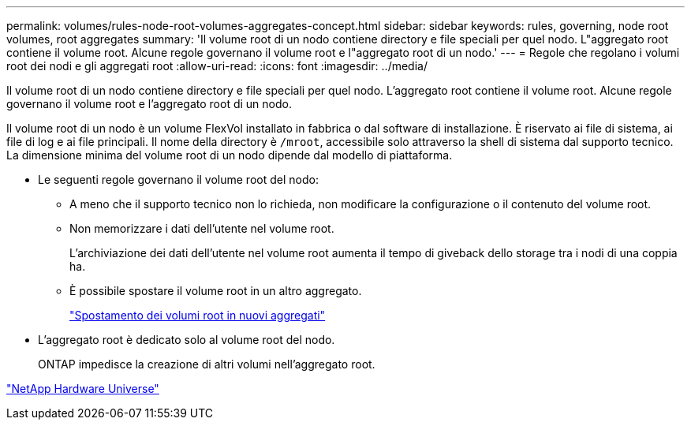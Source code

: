 ---
permalink: volumes/rules-node-root-volumes-aggregates-concept.html 
sidebar: sidebar 
keywords: rules, governing, node root volumes, root aggregates 
summary: 'Il volume root di un nodo contiene directory e file speciali per quel nodo. L"aggregato root contiene il volume root. Alcune regole governano il volume root e l"aggregato root di un nodo.' 
---
= Regole che regolano i volumi root dei nodi e gli aggregati root
:allow-uri-read: 
:icons: font
:imagesdir: ../media/


[role="lead"]
Il volume root di un nodo contiene directory e file speciali per quel nodo. L'aggregato root contiene il volume root. Alcune regole governano il volume root e l'aggregato root di un nodo.

Il volume root di un nodo è un volume FlexVol installato in fabbrica o dal software di installazione. È riservato ai file di sistema, ai file di log e ai file principali. Il nome della directory è `/mroot`, accessibile solo attraverso la shell di sistema dal supporto tecnico. La dimensione minima del volume root di un nodo dipende dal modello di piattaforma.

* Le seguenti regole governano il volume root del nodo:
+
** A meno che il supporto tecnico non lo richieda, non modificare la configurazione o il contenuto del volume root.
** Non memorizzare i dati dell'utente nel volume root.
+
L'archiviazione dei dati dell'utente nel volume root aumenta il tempo di giveback dello storage tra i nodi di una coppia ha.

** È possibile spostare il volume root in un altro aggregato.
+
link:relocate-root-volumes-new-aggregates-task.html["Spostamento dei volumi root in nuovi aggregati"]



* L'aggregato root è dedicato solo al volume root del nodo.
+
ONTAP impedisce la creazione di altri volumi nell'aggregato root.



https://hwu.netapp.com["NetApp Hardware Universe"^]
